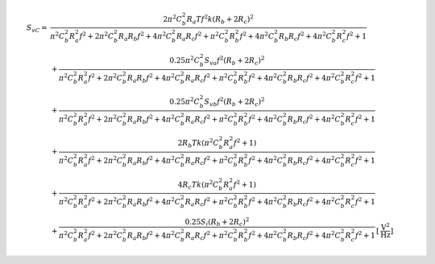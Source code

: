 .. math::


    \begin{align}
    S_{vC} = & \frac{2 \pi^{2} C_{b}^{2} R_{a} T f^{2} k \left(R_{b} + 2 R_{c}\right)^{2}}{\pi^{2} C_{b}^{2} R_{a}^{2} f^{2} + 2 \pi^{2} C_{b}^{2} R_{a} R_{b} f^{2} + 4 \pi^{2} C_{b}^{2} R_{a} R_{c} f^{2} + \pi^{2} C_{b}^{2} R_{b}^{2} f^{2} + 4 \pi^{2} C_{b}^{2} R_{b} R_{c} f^{2} + 4 \pi^{2} C_{b}^{2} R_{c}^{2} f^{2} + 1} \nonumber \\
    & + \frac{0.25 \pi^{2} C_{b}^{2} S_{va} f^{2} \left(R_{b} + 2 R_{c}\right)^{2}}{\pi^{2} C_{b}^{2} R_{a}^{2} f^{2} + 2 \pi^{2} C_{b}^{2} R_{a} R_{b} f^{2} + 4 \pi^{2} C_{b}^{2} R_{a} R_{c} f^{2} + \pi^{2} C_{b}^{2} R_{b}^{2} f^{2} + 4 \pi^{2} C_{b}^{2} R_{b} R_{c} f^{2} + 4 \pi^{2} C_{b}^{2} R_{c}^{2} f^{2} + 1} \nonumber \\
    & + \frac{0.25 \pi^{2} C_{b}^{2} S_{vb} f^{2} \left(R_{b} + 2 R_{c}\right)^{2}}{\pi^{2} C_{b}^{2} R_{a}^{2} f^{2} + 2 \pi^{2} C_{b}^{2} R_{a} R_{b} f^{2} + 4 \pi^{2} C_{b}^{2} R_{a} R_{c} f^{2} + \pi^{2} C_{b}^{2} R_{b}^{2} f^{2} + 4 \pi^{2} C_{b}^{2} R_{b} R_{c} f^{2} + 4 \pi^{2} C_{b}^{2} R_{c}^{2} f^{2} + 1} \nonumber \\
    & + \frac{2 R_{b} T k \left(\pi^{2} C_{b}^{2} R_{a}^{2} f^{2} + 1\right)}{\pi^{2} C_{b}^{2} R_{a}^{2} f^{2} + 2 \pi^{2} C_{b}^{2} R_{a} R_{b} f^{2} + 4 \pi^{2} C_{b}^{2} R_{a} R_{c} f^{2} + \pi^{2} C_{b}^{2} R_{b}^{2} f^{2} + 4 \pi^{2} C_{b}^{2} R_{b} R_{c} f^{2} + 4 \pi^{2} C_{b}^{2} R_{c}^{2} f^{2} + 1} \nonumber \\
    & + \frac{4 R_{c} T k \left(\pi^{2} C_{b}^{2} R_{a}^{2} f^{2} + 1\right)}{\pi^{2} C_{b}^{2} R_{a}^{2} f^{2} + 2 \pi^{2} C_{b}^{2} R_{a} R_{b} f^{2} + 4 \pi^{2} C_{b}^{2} R_{a} R_{c} f^{2} + \pi^{2} C_{b}^{2} R_{b}^{2} f^{2} + 4 \pi^{2} C_{b}^{2} R_{b} R_{c} f^{2} + 4 \pi^{2} C_{b}^{2} R_{c}^{2} f^{2} + 1} \nonumber \\
    & + \frac{0.25 S_{i} \left(R_{b} + 2 R_{c}\right)^{2}}{\pi^{2} C_{b}^{2} R_{a}^{2} f^{2} + 2 \pi^{2} C_{b}^{2} R_{a} R_{b} f^{2} + 4 \pi^{2} C_{b}^{2} R_{a} R_{c} f^{2} + \pi^{2} C_{b}^{2} R_{b}^{2} f^{2} + 4 \pi^{2} C_{b}^{2} R_{b} R_{c} f^{2} + 4 \pi^{2} C_{b}^{2} R_{c}^{2} f^{2} + 1} 
    \,\left[\mathrm{\frac{V^2}{Hz}}\right]
    \end{align}
    